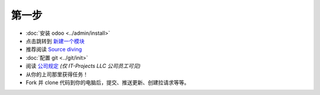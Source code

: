 第一步
===========

* :doc:`安装 odoo <../admin/install>`
* 点击跳转到 `新建一个模块 <https://www.odoo.com/documentation/10.0/howtos/backend.html>`_
* 推荐阅读 `Source diving <https://yelizariev.github.io/odoo/development/2015/04/17/source-diving.html>`_
* :doc:`配置 git <../git/init>`
* 阅读 `公司规定 <https://gist.github.com/yelizariev/4f4fadf628f076d875b9>`_ *(仅 IT-Projects LLC 公司员工可见)*
* 从你的上司那里获得任务！
* Fork 并 clone 代码到你的电脑后，提交、推送更新、创建拉请求等等。
